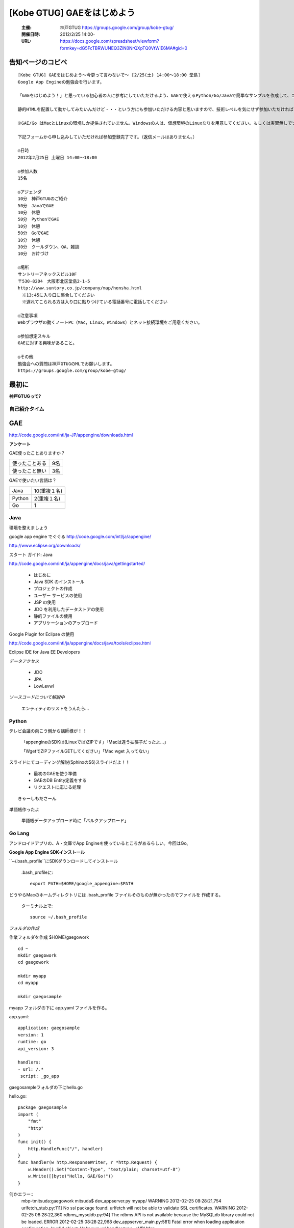===========================
[Kobe GTUG] GAEをはじめよう
===========================

  :主催: 神戸GTUG https://groups.google.com/group/kobe-gtug/
  :開催日時: 2012/2/25 14:00-
  :URL: https://docs.google.com/spreadsheet/viewform?formkey=dG5FcTBRWUNEQ3ZlN0NrQXpTQ0VtWlE6MA#gid=0

告知ページのコピペ
==================

::

   [Kobe GTUG] GAEをはじめよう〜今更って言わないで〜 [2/25(土) 14:00〜18:00 堂島]
   Google App Engineの勉強会を行います。

   「GAEをはじめよう！」と思っている初心者の人に参考にしていただけるよう、GAEで使えるPython/Go/Javaで簡単なサンプルを作成して、コーディング方法がどのように変わるのかを紹介します。

   静的HTMLを配置して動かしてみたいんだけど・・・という方にも参加いただける内容と思いますので、技術レベルを気にせず参加いただければと思います。小規模の勉強会なので気軽に参加してください。

   ※GAE/Go はMacとLinuxの環境しか提供されていません。Windowsの人は、仮想環境のLinuxなりを用意してください。もしくは実習無しでソース眺めていただくだけでも構いません。

   下記フォームから申し込みしていただければ参加登録完了です。（返信メールはありません。）

   ◎日時
   2012年2月25日 土曜日 14:00〜18:00

   ◎参加人数
   15名

   ◎アジェンダ
   10分　神戸GTUGのご紹介
   50分　JavaでGAE
   10分　休憩
   50分　PythonでGAE
   10分　休憩
   50分　GoでGAE
   10分　休憩
   30分　クールダウン、QA、雑談
   10分　お片づけ

   ◎場所
   サントリーアネックスビル10F
   〒530-8204　大阪市北区堂島2-1-5
   http://www.suntory.co.jp/company/map/honsha.html
   　※13:45に入り口に集合してください
   　※遅れてこられる方は入り口に貼りつけている電話番号に電話してください

   ◎注意事項
   Webブラウザの動くノートPC（Mac，Linux，Windows）とネット接続環境をご用意ください。

   ◎参加想定スキル
   GAEに対する興味があること。

   ◎その他
   勉強会への質問は神戸GTUGのMLでお願いします。
   https://groups.google.com/group/kobe-gtug/


最初に
======

**神戸GTUGって?**



自己紹介タイム
---------------

GAE
====

http://code.google.com/intl/ja-JP/appengine/downloads.html


**アンケート**

GAE使ったことありますか？

.. list-table::

   * - 使ったことある 
     - 9名
   * - 使ったこと無い
     - 3名

GAEで使いたい言語は？

.. list-table::
       
   * - Java
     - 10(重複１名)
   * - Python
     - 2(重複１名)
   * - Go
     - 1


Java
-----

環境を整えましょう

google app engine でぐぐる
http://code.google.com/intl/ja/appengine/

http://www.eclipse.org/downloads/


スタート ガイド: Java

http://code.google.com/intl/ja/appengine/docs/java/gettingstarted/


   * はじめに
   * Java SDK のインストール
   * プロジェクトの作成
   * ユーザー サービスの使用
   * JSP の使用
   * JDO を利用したデータストアの使用
   * 静的ファイルの使用
   * アプリケーションのアップロード

Google Plugin for Eclipse の使用

http://code.google.com/intl/ja/appengine/docs/java/tools/eclipse.html

Eclipse IDE for Java EE Developers



*データアクセス*

   * JDO
   * JPA
   * LowLevwl


*ソースコードについて解説中*

  エンティティのリストをうんたら…

Python
-------

テレビ会議の向こう側から講師様が！！

   「appengineのSDKは(Linuxでは)ZIPです」「Macは違う拡張子だったよ…」

   「WgetでZIPファイルGETしてください」「Mac wget 入ってない」

スライドにてコーディング解説(SphinxのS6)スライドだよ！！　

   * 最初のGAEを使う準備
   * GAEのDB Entity定義をする
   * リクエストに応じる処理

::

   きゃーしもださーん

単語帳作ったよ

   単語帳データアップロード時に「バルクアップロード」




Go Lang
--------


アンドロイドアプリの、A・文庫でApp Engineを使っているところがあるらしい。今回はGo。

**Google App Engine SDKインストール**

``~/.bash_profile``にSDKダウンロードしてインストール

   .bash_profileに::
   
      export PATH=$HOME/google_appengine:$PATH

どうやらMacのホームディレクトリには .bash_profile ファイルそのものが無かったのでファイルを
作成する。
   
   ターミナル上で::
   
      source ~/.bash_profile

*フォルダの作成*

作業フォルダを作成 $HOME/gaegowork
   
::

   cd ~
   mkdir gaegowork
   cd gaegowork   

   mkdir myapp
   cd myapp

   mkdir gaegosample

myapp フォルダの下に app.yaml ファイルを作る。

app.yaml::

   application: gaegosample
   version: 1
   runtime: go
   api_version: 3

   handlers:
   - url: /.*
    script: _go_app

gaegosampleフォルダの下にhello.go

hello.go::

   package gaegosample
   import (
       "fmt"
       "http"
   )
   func init() {
       http.HandleFunc("/", handler)
   }
   func handler(w http.ResponseWriter, r *http.Request) {
       w.Header().Set("Content-Type", "text/plain; charset=utf-8")
       w.Write([]byte("Hello, GAE/Go!"))
   }


何かエラー::
   mbp-tmitsuda:gaegowork mitsuda$ dev_appserver.py myapp/
   WARNING  2012-02-25 08:28:21,754 urlfetch_stub.py:111] No ssl package found. urlfetch will not be able to validate SSL certificates.
   WARNING  2012-02-25 08:28:22,360 rdbms_mysqldb.py:94] The rdbms API is not available because the MySQLdb library could not be loaded.
   ERROR    2012-02-25 08:28:22,968 dev_appserver_main.py:581] Fatal error when loading application configuration:
   Invalid object:
   Unknown url handler type.
   <URLMap 
       auth_fail_action=redirect 
       static_dir=None 
       secure=default 
       script=None 
       url=/.* 
       static_files=None 
       upload=None 
       api_endpoint=None 
       expiration=None 
       position=None 
       login=optional 
       mime_type=None 
       require_matching_file=None
       >
     in "myapp/app.yaml", line 8, column 2
   mbp-tmitsuda:gaegowork mitsuda$ 

app.yaml(変更後)::

   application: gaegosample
   version: 1
   runtime: go
   api_version: 3

   handlers:
   - url: /.*
     script: _go_app


まとめ
------

   * どれかの言語で実行できたはず
   * 3つの言語をこの時間で行うのはきついかなー
   * 環境設定ではまるよねー
   * まったり(時間をかけて)やりたいよねー

LT
--

GoogleApppEngine + HTML5 で シーケンサー作ってみました。
  
動作環境は…ちょろめさん限定らしいです。
   
      Web Audio API


